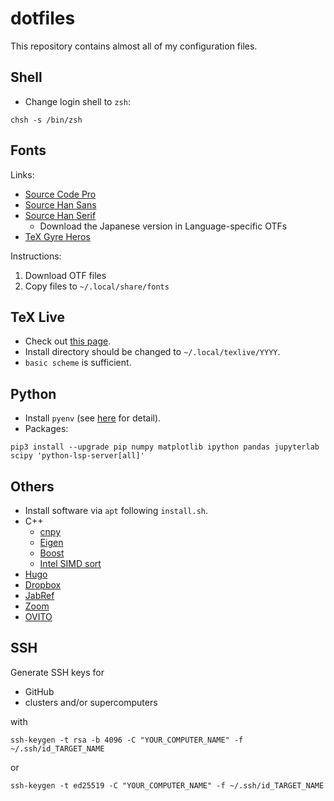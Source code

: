 * dotfiles
This repository contains almost all of my configuration files.

** Shell
- Change login shell to =zsh=:
#+begin_src shell
chsh -s /bin/zsh
#+end_src

** Fonts
Links:
- [[https://github.com/adobe-fonts/source-code-pro][Source Code Pro]]
- [[https://github.com/adobe-fonts/source-han-sans][Source Han Sans]]
- [[https://github.com/adobe-fonts/source-han-serif][Source Han Serif]]
  - Download the Japanese version in Language-specific OTFs
- [[https://www.ctan.org/tex-archive/fonts/tex-gyre/opentype][TeX Gyre Heros]]

Instructions:
1. Download OTF files
2. Copy files to =~/.local/share/fonts=

** TeX Live
- Check out [[https://tug.org/texlive/quickinstall.html][this page]].
- Install directory should be changed to =~/.local/texlive/YYYY=.
- =basic scheme= is sufficient.

** Python
- Install =pyenv= (see [[https://github.com/pyenv/pyenv#automatic-installer][here]] for detail).
- Packages:
#+begin_src shell
pip3 install --upgrade pip numpy matplotlib ipython pandas jupyterlab scipy 'python-lsp-server[all]'
#+end_src

** Others
- Install software via =apt= following =install.sh=.
- C++
  - [[https://github.com/rogersce/cnpy][cnpy]]
  - [[https://eigen.tuxfamily.org][Eigen]]
  - [[https://www.boost.org/users/download][Boost]]
  - [[https://github.com/intel/x86-simd-sort][Intel SIMD sort]]
- [[https://github.com/gohugoio/hugo/releases][Hugo]]
- [[https://www.dropbox.com/install-linux][Dropbox]]
- [[https://downloads.jabref.org/][JabRef]]
- [[https://zoom.us/download?os=linux][Zoom]]
- [[https://www.ovito.org/linux-downloads][OVITO]]

** SSH
Generate SSH keys for
- GitHub
- clusters and/or supercomputers
with
#+begin_src shell
ssh-keygen -t rsa -b 4096 -C "YOUR_COMPUTER_NAME" -f ~/.ssh/id_TARGET_NAME
#+end_src
or
#+begin_src shell
ssh-keygen -t ed25519 -C "YOUR_COMPUTER_NAME" -f ~/.ssh/id_TARGET_NAME
#+end_src
